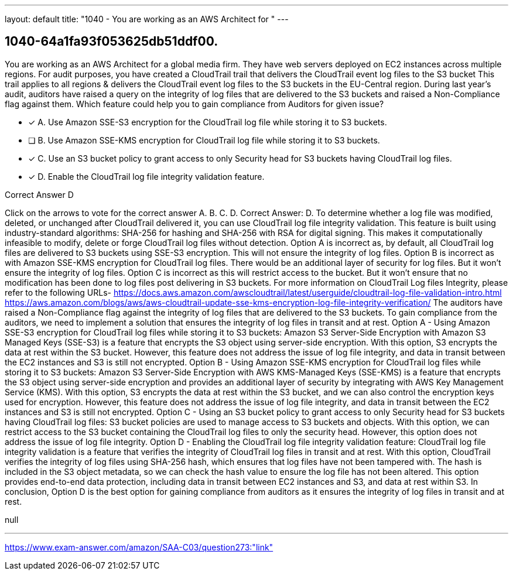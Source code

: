 ---
layout: default 
title: "1040 - You are working as an AWS Architect for "
---


[.question]
== 1040-64a1fa93f053625db51ddf00.


****

[.query]
--
You are working as an AWS Architect for a global media firm.
They have web servers deployed on EC2 instances across multiple regions.
For audit purposes, you have created a CloudTrail trail that delivers the CloudTrail event log files to the S3 bucket This trail applies to all regions & delivers the CloudTrail event log files to the S3 buckets in the EU-Central region.
During last year's audit, auditors have raised a query on the integrity of log files that are delivered to the S3 buckets and raised a Non-Compliance flag against them.
Which feature could help you to gain compliance from Auditors for given issue?


--

[.list]
--
* [*] A. Use Amazon SSE-S3 encryption for the CloudTrail log file while storing it to S3 buckets.
* [ ] B. Use Amazon SSE-KMS encryption for CloudTrail log file while storing it to S3 buckets.
* [*] C. Use an S3 bucket policy to grant access to only Security head for S3 buckets having CloudTrail log files.
* [*] D. Enable the CloudTrail log file integrity validation feature.

--
****

[.answer]
Correct Answer D

[.explanation]
--
Click on the arrows to vote for the correct answer
A.
B.
C.
D.
Correct Answer: D.
To determine whether a log file was modified, deleted, or unchanged after CloudTrail delivered it, you can use CloudTrail log file integrity validation.
This feature is built using industry-standard algorithms: SHA-256 for hashing and SHA-256 with RSA for digital signing.
This makes it computationally infeasible to modify, delete or forge CloudTrail log files without detection.
Option A is incorrect as, by default, all CloudTrail log files are delivered to S3 buckets using SSE-S3 encryption.
This will not ensure the integrity of log files.
Option B is incorrect as with Amazon SSE-KMS encryption for CloudTrail log files.
There would be an additional layer of security for log files.
But it won't ensure the integrity of log files.
Option C is incorrect as this will restrict access to the bucket.
But it won't ensure that no modification has been done to log files post delivering in S3 buckets.
For more information on CloudTrail Log files Integrity, please refer to the following URLs-
https://docs.aws.amazon.com/awscloudtrail/latest/userguide/cloudtrail-log-file-validation-intro.html https://aws.amazon.com/blogs/aws/aws-cloudtrail-update-sse-kms-encryption-log-file-integrity-verification/
The auditors have raised a Non-Compliance flag against the integrity of log files that are delivered to the S3 buckets. To gain compliance from the auditors, we need to implement a solution that ensures the integrity of log files in transit and at rest.
Option A - Using Amazon SSE-S3 encryption for CloudTrail log files while storing it to S3 buckets: Amazon S3 Server-Side Encryption with Amazon S3 Managed Keys (SSE-S3) is a feature that encrypts the S3 object using server-side encryption. With this option, S3 encrypts the data at rest within the S3 bucket. However, this feature does not address the issue of log file integrity, and data in transit between the EC2 instances and S3 is still not encrypted.
Option B - Using Amazon SSE-KMS encryption for CloudTrail log files while storing it to S3 buckets: Amazon S3 Server-Side Encryption with AWS KMS-Managed Keys (SSE-KMS) is a feature that encrypts the S3 object using server-side encryption and provides an additional layer of security by integrating with AWS Key Management Service (KMS). With this option, S3 encrypts the data at rest within the S3 bucket, and we can also control the encryption keys used for encryption. However, this feature does not address the issue of log file integrity, and data in transit between the EC2 instances and S3 is still not encrypted.
Option C - Using an S3 bucket policy to grant access to only Security head for S3 buckets having CloudTrail log files: S3 bucket policies are used to manage access to S3 buckets and objects. With this option, we can restrict access to the S3 bucket containing the CloudTrail log files to only the security head. However, this option does not address the issue of log file integrity.
Option D - Enabling the CloudTrail log file integrity validation feature: CloudTrail log file integrity validation is a feature that verifies the integrity of CloudTrail log files in transit and at rest. With this option, CloudTrail verifies the integrity of log files using SHA-256 hash, which ensures that log files have not been tampered with. The hash is included in the S3 object metadata, so we can check the hash value to ensure the log file has not been altered. This option provides end-to-end data protection, including data in transit between EC2 instances and S3, and data at rest within S3.
In conclusion, Option D is the best option for gaining compliance from auditors as it ensures the integrity of log files in transit and at rest.
--

[.ka]
null

'''



https://www.exam-answer.com/amazon/SAA-C03/question273:"link"


